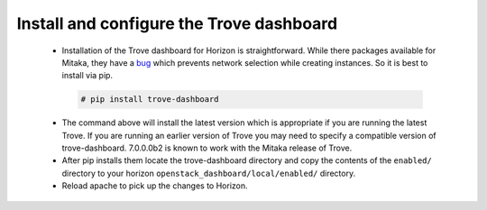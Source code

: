 
.. _dashboard:

Install and configure the Trove dashboard
~~~~~~~~~~~~~~~~~~~~~~~~~~~~~~~~~~~~~~~~~

  * Installation of the Trove dashboard for Horizon is straightforward.
    While there packages available for Mitaka, they have a `bug
    <https://bugs.launchpad.net/trove-dashboard/+bug/1580527>`_
    which prevents network selection while creating instances.
    So it is best to install via pip.

   .. code-block:: console

      # pip install trove-dashboard

  * The command above will install the latest version which is
    appropriate if you are running the latest Trove. If you are
    running an earlier version of Trove you may need to specify
    a compatible version of trove-dashboard. 7.0.0.0b2 is known
    to work with the Mitaka release of Trove.

  * After pip installs them locate the trove-dashboard directory and
    copy the contents of the ``enabled/`` directory to your horizon
    ``openstack_dashboard/local/enabled/`` directory.

  * Reload apache to pick up the changes to Horizon.

